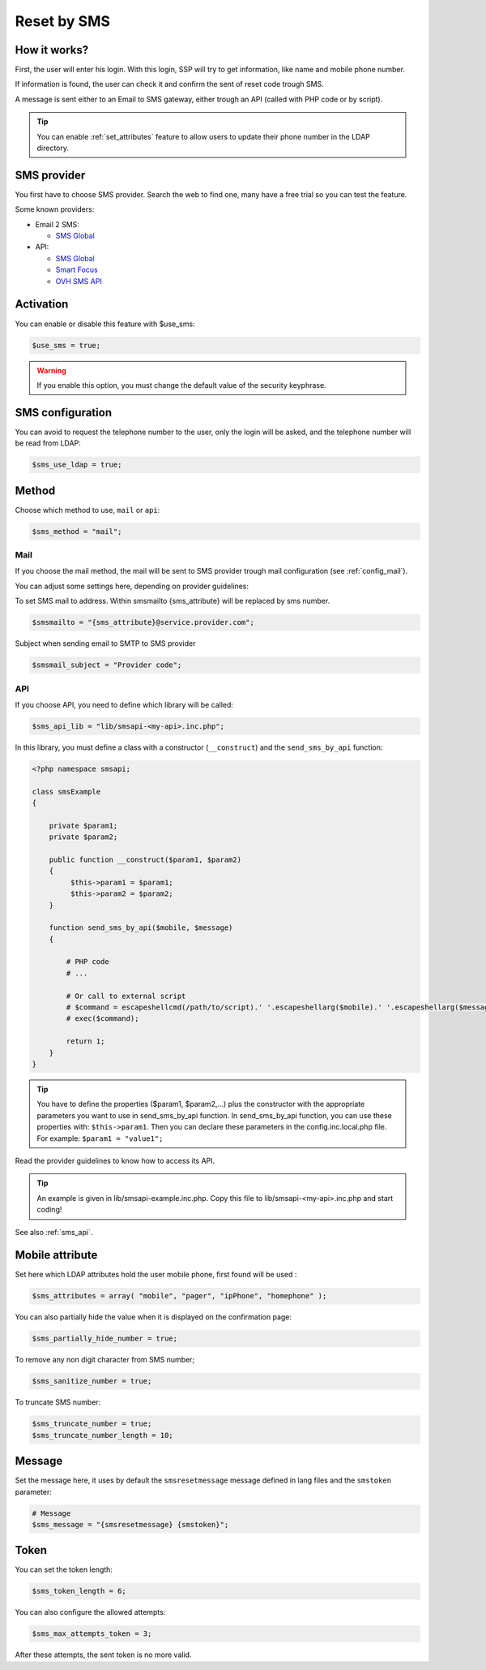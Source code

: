 Reset by SMS
============

How it works?
-------------

First, the user will enter his login. With this login, SSP will try to
get information, like name and mobile phone number.

If information is found, the user can check it and confirm the sent of
reset code trough SMS.

A message is sent either to an Email to SMS gateway, either trough an
API (called with PHP code or by script).

.. tip:: You can enable :ref:`set_attributes` feature to allow users to
   update their phone number in the LDAP directory.

SMS provider
------------

You first have to choose SMS provider. Search the web to find one, many
have a free trial so you can test the feature.

Some known providers:

-  Email 2 SMS:

   -  `SMS Global <https://www.smsglobal.com/>`__

-  API:

   -  `SMS Global <https://www.smsglobal.com/>`__
   -  `Smart Focus <https://help-developer.smartfocus.com/>`__
   -  `OVH SMS API <https://docs.ovh.com/fr/sms/envoyer_des_sms_avec_lapi_ovh_en_php/>`__

Activation
----------

You can enable or disable this feature with $use_sms:

.. code-block:: php

   $use_sms = true;

.. warning:: If you enable this option, you must change the default
  value of the security keyphrase.

SMS configuration
------------------

You can avoid to request the telephone number to the user, only the login will
be asked, and the telephone number will be read from LDAP:

.. code-block:: php

   $sms_use_ldap = true;


Method
------

Choose which method to use, ``mail`` or ``api``:

.. code-block:: php

   $sms_method = "mail";

Mail
^^^^

If you choose the mail method, the mail will be sent to SMS provider
trough mail configuration (see :ref:`config_mail`).

You can adjust some settings here, depending on provider guidelines:

To set SMS mail to address.
Within smsmailto {sms_attribute} will be replaced by sms number.

.. code-block:: php

   $smsmailto = "{sms_attribute}@service.provider.com";

Subject when sending email to SMTP to SMS provider

.. code-block:: php

   $smsmail_subject = "Provider code";

API
^^^

If you choose API, you need to define which library will be called:

.. code-block:: php

   $sms_api_lib = "lib/smsapi-<my-api>.inc.php";

In this library, you must define a class with a constructor (``__construct``)  and
the ``send_sms_by_api`` function:

.. code-block:: php

   <?php namespace smsapi;

   class smsExample
   {

       private $param1;
       private $param2;

       public function __construct($param1, $param2)
       {
            $this->param1 = $param1;
            $this->param2 = $param2;
       }

       function send_sms_by_api($mobile, $message)
       {

           # PHP code
           # ...

           # Or call to external script
           # $command = escapeshellcmd(/path/to/script).' '.escapeshellarg($mobile).' '.escapeshellarg($message);
           # exec($command);

           return 1;
       }
   }

.. tip:: You have to define the properties ($param1, $param2,...) plus the
  constructor with the appropriate parameters you want to use in
  send_sms_by_api function. In send_sms_by_api function, you can
  use these properties with: ``$this->param1``.
  Then you can declare these parameters in the config.inc.local.php file.
  For example:
  ``$param1 = "value1";``

Read the provider guidelines to know how to access its API.

.. tip:: An example is given in lib/smsapi-example.inc.php. Copy this
  file to lib/smsapi-<my-api>.inc.php and start coding!

See also :ref:`sms_api`.

Mobile attribute
----------------

Set here which LDAP attributes hold the user mobile phone, first found
will be used :

.. code-block:: php

   $sms_attributes = array( "mobile", "pager", "ipPhone", "homephone" );

You can also partially hide the value when it is displayed on the
confirmation page:

.. code-block:: php

   $sms_partially_hide_number = true;

To remove any non digit character from SMS number;

.. code-block:: php

   $sms_sanitize_number = true;

To truncate SMS number:

.. code-block:: php

   $sms_truncate_number = true;
   $sms_truncate_number_length = 10;

Message
-------

Set the message here, it uses by default the ``smsresetmessage`` message
defined in lang files and the ``smstoken`` parameter:

.. code-block:: php

   # Message
   $sms_message = "{smsresetmessage} {smstoken}";

Token
-----

You can set the token length:

.. code-block:: php

   $sms_token_length = 6;

You can also configure the allowed attempts:

.. code-block:: php

   $sms_max_attempts_token = 3;

After these attempts, the sent token is no more valid.
